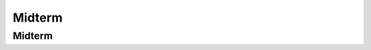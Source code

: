 .. This file is part of the OpenDSA eTextbook project. See
.. http://opendsa.org for more details.
.. Copyright (c) 2012-2020 by the OpenDSA Project Contributors, and
.. distributed under an MIT open source license.

.. avmetadata::
   :author: Alex Hicks

.. slideconf::
   :autoslides: False

=======
Midterm
=======

Midterm
-------

.. slide:: Midterm

   | Midterm will be Thursday
   |    Open note
   |    6-10 questions with parts
   |    some multiple choice/fill in the blank
   |    short coding function (recursive tree function)
   |    List of topics on Canvas
